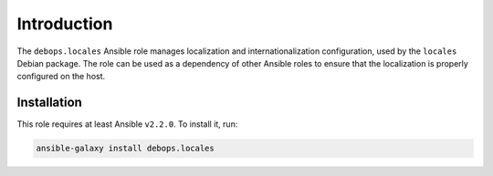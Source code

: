 Introduction
============

The ``debops.locales`` Ansible role manages localization and
internationalization configuration, used by the ``locales`` Debian package. The
role can be used as a dependency of other Ansible roles to ensure that the
localization is properly configured on the host.


Installation
~~~~~~~~~~~~

This role requires at least Ansible ``v2.2.0``. To install it, run:

.. code-block:: console

   ansible-galaxy install debops.locales

..
 Local Variables:
 mode: rst
 ispell-local-dictionary: "american"
 End:
